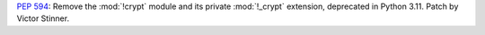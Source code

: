 :pep:`594`: Remove the :mod:`!crypt` module and its private :mod:`!_crypt`
extension, deprecated in Python 3.11. Patch by Victor Stinner.
